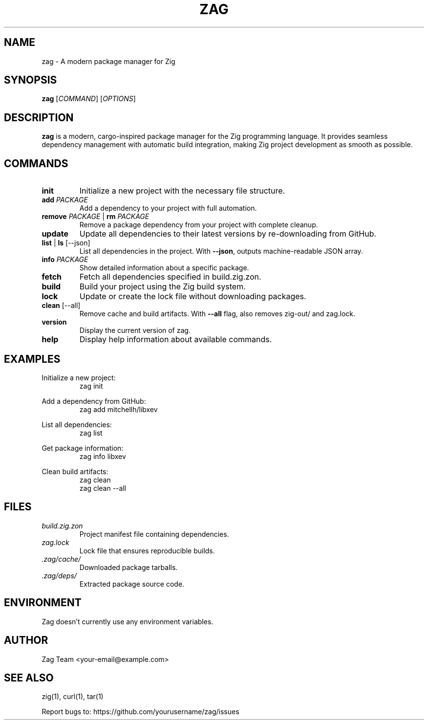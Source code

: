 .TH ZAG 1 "March 2024" "zag 0.1.0" "Zag Manual"

.SH NAME
zag \- A modern package manager for Zig

.SH SYNOPSIS
.B zag
[\fICOMMAND\fR] [\fIOPTIONS\fR]

.SH DESCRIPTION
.B zag
is a modern, cargo-inspired package manager for the Zig programming language.
It provides seamless dependency management with automatic build integration,
making Zig project development as smooth as possible.

.SH COMMANDS

.TP
.BR init
Initialize a new project with the necessary file structure.

.TP
.BR add " " \fIPACKAGE\fR
Add a dependency to your project with full automation.

.TP
.BR remove " " \fIPACKAGE\fR " | " \fBrm\fR " " \fIPACKAGE\fR
Remove a package dependency from your project with complete cleanup.

.TP
.BR update
Update all dependencies to their latest versions by re-downloading from GitHub.

.TP
.BR list " | " \fBls\fR " [--json]"
List all dependencies in the project. With \fB\-\-json\fR, outputs machine-readable JSON array.

.TP
.BR info " " \fIPACKAGE\fR
Show detailed information about a specific package.

.TP
.BR fetch
Fetch all dependencies specified in build.zig.zon.

.TP
.BR build
Build your project using the Zig build system.

.TP
.BR lock
Update or create the lock file without downloading packages.

.TP
.BR clean " [--all]"
Remove cache and build artifacts. With \fB\-\-all\fR flag, also removes zig-out/ and zag.lock.

.TP
.BR version
Display the current version of zag.

.TP
.BR help
Display help information about available commands.

.SH EXAMPLES

.PP
Initialize a new project:
.nf
.RS
zag init
.RE
.fi

.PP
Add a dependency from GitHub:
.nf
.RS
zag add mitchellh/libxev
.RE
.fi

.PP
List all dependencies:
.nf
.RS
zag list
.RE
.fi

.PP
Get package information:
.nf
.RS
zag info libxev
.RE
.fi

.PP
Clean build artifacts:
.nf
.RS
zag clean
zag clean --all
.RE
.fi

.SH FILES

.TP
.I build.zig.zon
Project manifest file containing dependencies.

.TP
.I zag.lock
Lock file that ensures reproducible builds.

.TP
.I .zag/cache/
Downloaded package tarballs.

.TP
.I .zag/deps/
Extracted package source code.

.SH ENVIRONMENT

Zag doesn't currently use any environment variables.

.SH AUTHOR

Zag Team <your-email@example.com>

.SH SEE ALSO

zig(1), curl(1), tar(1)

Report bugs to: https://github.com/yourusername/zag/issues